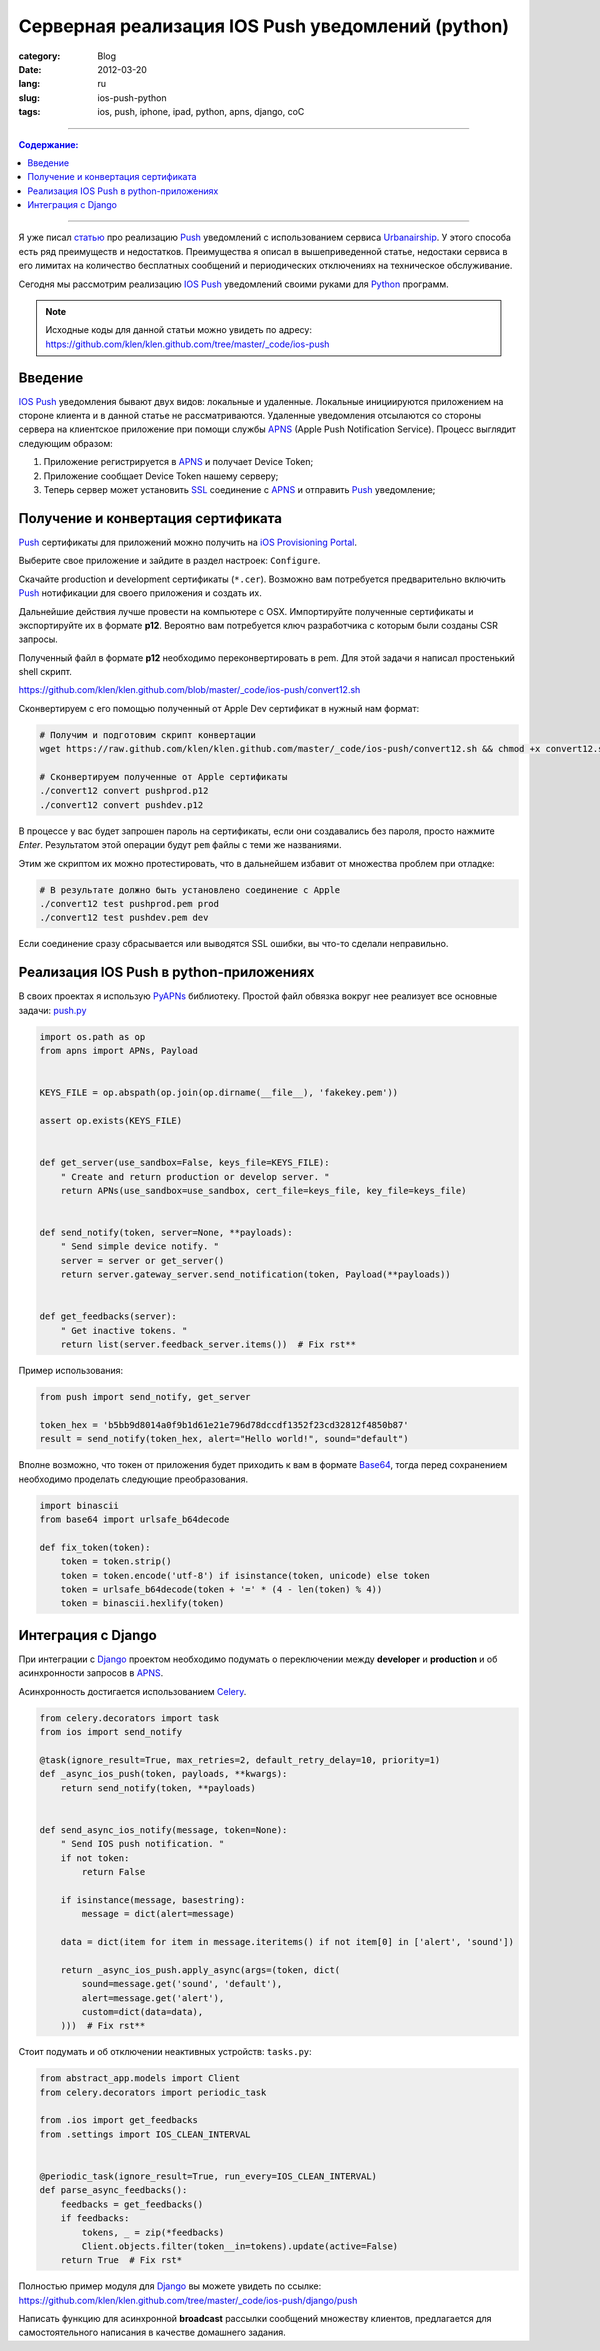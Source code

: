 Серверная реализация IOS Push уведомлений (python)
##################################################

:category: Blog
:date: 2012-03-20
:lang: ru
:slug: ios-push-python
:tags: ios, push, iphone, ipad, python, apns, django, соС

----

.. contents:: Содержание:

----

.. image:: sources/push.jpg

Я уже писал `статью <../urbanairship-ru.html>`_ про реализацию Push_ уведомлений с использованием сервиса Urbanairship_.
У этого способа есть ряд преимуществ и недостатков. Преимущества я описал в вышеприведенной статье, недостаки сервиса в
его лимитах на количество бесплатных сообщений и периодических отключениях на техническое обслуживание.

Сегодня мы рассмотрим реализацию IOS_ Push_ уведомлений своими руками для Python_ программ.

.. note:: Исходные коды для данной статьи можно увидеть по адресу: https://github.com/klen/klen.github.com/tree/master/_code/ios-push


Введение
========

IOS_ Push_ уведомления бывают двух видов: локальные и удаленные. Локальные инициируются приложением на стороне
клиента и в данной статье не рассматриваются. Удаленные уведомления отсылаются со стороны сервера на клиентское приложение
при помощи службы APNS_ (Apple Push Notification Service). Процесс выглядит следующим образом:

.. image:: sources/apns-scheme.jpg

1. Приложение регистрируется в APNS_ и получает Device Token;
2. Приложение сообщает Device Token нашему серверу;
3. Теперь сервер может установить SSL_ соединение с APNS_ и отправить Push_ уведомление;


Получение и конвертация сертификата
===================================

Push_ сертификаты для приложений можно получить на `iOS Provisioning Portal <https://developer.apple.com/ios/manage/overview/index.action>`_.

.. image:: sources/ios-push.png

Выберите свое приложение и зайдите в раздел настроек: ``Configure``.

.. image:: sources/ios-push2.png

Скачайте production и development сертификаты (``*.cer``). Возможно вам потребуется предварительно включить
Push_ нотификации для своего приложения и создать их.

.. image:: sources/ios-push3.png

Дальнейшие действия лучше провести на компьютере с OSX. Импортируйте полученные сертификаты и экспортируйте их в формате **p12**.
Вероятно вам потребуется ключ разработчика с которым были созданы CSR запросы.

.. image:: sources/ios-push4.png

Полученный файл в формате **p12** необходимо переконвертировать в pem. Для этой задачи я написал простенький shell скрипт.

https://github.com/klen/klen.github.com/blob/master/_code/ios-push/convert12.sh

Сконвертируем с его помощью полученный от Apple Dev сертификат в нужный нам формат:

.. code-block:: bash

    # Получим и подготовим скрипт конвертации
    wget https://raw.github.com/klen/klen.github.com/master/_code/ios-push/convert12.sh && chmod +x convert12.sh

    # Сконвертируем полученные от Apple сертификаты
    ./convert12 convert pushprod.p12
    ./convert12 convert pushdev.p12

В процессе у вас будет запрошен пароль на сертификаты, если они создавались без пароля, просто нажмите `Enter`.
Результатом этой операции будут ``pem`` файлы с теми же названиями.

Этим же скриптом их можно протестировать, что в дальнейшем избавит от множества проблем при отладке:

.. code-block:: bash

    # В результате должно быть установлено соединение с Apple
    ./convert12 test pushprod.pem prod
    ./convert12 test pushdev.pem dev

Если соединение сразу сбрасывается или выводятся SSL ошибки, вы что-то сделали неправильно.


Реализация IOS Push в python-приложениях
========================================

В своих проектах я использую PyAPNs_ библиотеку. Простой файл обвязка вокруг нее реализует все основные задачи:
`push.py <https://github.com/klen/klen.github.com/blob/master/_code/ios-push/push.py>`_

.. code-block:: python

    import os.path as op
    from apns import APNs, Payload


    KEYS_FILE = op.abspath(op.join(op.dirname(__file__), 'fakekey.pem'))

    assert op.exists(KEYS_FILE)


    def get_server(use_sandbox=False, keys_file=KEYS_FILE):
        " Create and return production or develop server. "
        return APNs(use_sandbox=use_sandbox, cert_file=keys_file, key_file=keys_file)


    def send_notify(token, server=None, **payloads):
        " Send simple device notify. "
        server = server or get_server()
        return server.gateway_server.send_notification(token, Payload(**payloads))


    def get_feedbacks(server):
        " Get inactive tokens. "
        return list(server.feedback_server.items())  # Fix rst**


Пример использования:

.. code-block:: python

    from push import send_notify, get_server

    token_hex = 'b5bb9d8014a0f9b1d61e21e796d78dccdf1352f23cd32812f4850b87'
    result = send_notify(token_hex, alert="Hello world!", sound="default")

Вполне возможно, что токен от приложения будет приходить к вам в формате Base64_, тогда перед сохранением
необходимо проделать следующие преобразования.

.. code-block:: python

    import binascii
    from base64 import urlsafe_b64decode

    def fix_token(token):
        token = token.strip()
        token = token.encode('utf-8') if isinstance(token, unicode) else token
        token = urlsafe_b64decode(token + '=' * (4 - len(token) % 4))
        token = binascii.hexlify(token)


Интеграция с Django
===================

При интеграции с Django_ проектом необходимо подумать о переключении между **developer** и **production**
и об асинхронности запросов в APNS_.

Асинхронность достигается использованием Celery_.

.. code-block:: python

    from celery.decorators import task
    from ios import send_notify

    @task(ignore_result=True, max_retries=2, default_retry_delay=10, priority=1)
    def _async_ios_push(token, payloads, **kwargs):
        return send_notify(token, **payloads)


    def send_async_ios_notify(message, token=None):
        " Send IOS push notification. "
        if not token:
            return False

        if isinstance(message, basestring):
            message = dict(alert=message)

        data = dict(item for item in message.iteritems() if not item[0] in ['alert', 'sound'])

        return _async_ios_push.apply_async(args=(token, dict(
            sound=message.get('sound', 'default'),
            alert=message.get('alert'),
            custom=dict(data=data),
        )))  # Fix rst**


Стоит подумать и об отключении неактивных устройств: ``tasks.py``:

.. code-block:: python

    from abstract_app.models import Client
    from celery.decorators import periodic_task

    from .ios import get_feedbacks
    from .settings import IOS_CLEAN_INTERVAL


    @periodic_task(ignore_result=True, run_every=IOS_CLEAN_INTERVAL)
    def parse_async_feedbacks():
        feedbacks = get_feedbacks()
        if feedbacks:
            tokens, _ = zip(*feedbacks)
            Client.objects.filter(token__in=tokens).update(active=False)
        return True  # Fix rst*

Полностью пример модуля для Django_ вы можете увидеть по ссылке: https://github.com/klen/klen.github.com/tree/master/_code/ios-push/django/push


Написать функцию для асинхронной **broadcast** рассылки сообщений множеству клиентов, предлагается для самостоятельного
написания в качестве домашнего задания.


.. _Push: http://ru.wikipedia.org/wiki/%D0%A2%D0%B5%D1%85%D0%BD%D0%BE%D0%BB%D0%BE%D0%B3%D0%B8%D1%8F_Push
.. _Urbanairship: http://urbanairship.com/
.. _Celery: http://celeryproject.org/
.. _IOS: http://ru.wikipedia.org/wiki/Apple_iOS
.. _APNS: http://en.wikipedia.org/wiki/Apple_Push_Notification_Service
.. _Python: http://python.org
.. _PyAPNs: https://github.com/simonwhitaker/PyAPNs
.. _Base64: http://ru.wikipedia.org/wiki/Base64
.. _Django: http://django-project.com
.. _SSL: http://ru.wikipedia.org/wiki/SSL
